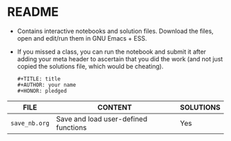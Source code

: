 #+AUTHOR: Marcus Birkenkrahe
#+SUBTITLE: practice directory DSC 205 Spring 2022
#+STARTUP:overview hideblocks
#+OPTIONS: toc:nil num:nil ^:nil
* README

  * Contains interactive notebooks and solution files. Download the
    files, open and edit/run them in GNU Emacs + ESS.

  * If you missed a class, you can run the notebook and submit it
    after adding your meta header to ascertain that you did the work
    (and not just copied the solutions file, which would be cheating).
    #+begin_example
      #+TITLE: title
      #+AUTHOR: your name
      #+HONOR: pledged
    #+end_example
  
  | FILE          | CONTENT                              | SOLUTIONS |
  |---------------+--------------------------------------+-----------|
  | ~save_nb.org~ | Save and load user-defined functions | Yes       |
